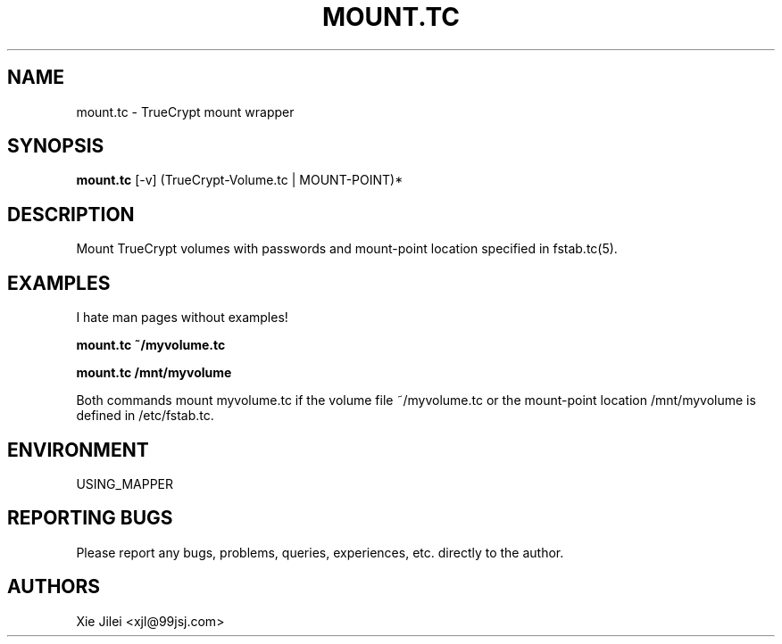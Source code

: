 .\"
.\"
.\" mount.tc.man - mount.tc manpage
.\" Copyright (C) 2010 Xie Jilei (Lenik)
.\"
.\" This program is free software; you can redistribute it and/or modify
.\" it under the terms of the GNU General Public License as published by
.\" the Free Software Foundation; either version 2 of the License, or
.\" (at your option) any later version.
.\"
.\" This program is distributed in the hope that it will be useful,
.\" but WITHOUT ANY WARRANTY; without even the implied warranty of
.\" MERCHANTABILITY or FITNESS FOR A PARTICULAR PURPOSE.  See the
.\" GNU General Public License for more details.
.\" You should have received a copy of the GNU General Public License
.\" along with this program; if not, write to the Free Software
.\" Foundation, Inc., 59 Temple Place, Suite 330, Boston, MA  02111-1307  USA
.\"
.TH MOUNT.TC 1
.SH NAME
mount.tc \- TrueCrypt mount wrapper
.SH SYNOPSIS
.B mount.tc
[-v] (TrueCrypt-Volume.tc | MOUNT-POINT)*
.SH DESCRIPTION
Mount TrueCrypt volumes with passwords and mount-point location specified in fstab.tc(5).

.SH EXAMPLES
.PP
I hate man pages without examples!

.B
mount.tc ~/myvolume.tc

.B
mount.tc /mnt/myvolume

.PP
Both commands mount myvolume.tc if the volume file ~/myvolume.tc or the mount-point location /mnt/myvolume is defined in /etc/fstab.tc.

.SH ENVIRONMENT
USING_MAPPER

.SH REPORTING BUGS
Please report any bugs, problems, queries, experiences, etc. directly to the author.

.SH AUTHORS
Xie Jilei <xjl@99jsj.com>
.br
